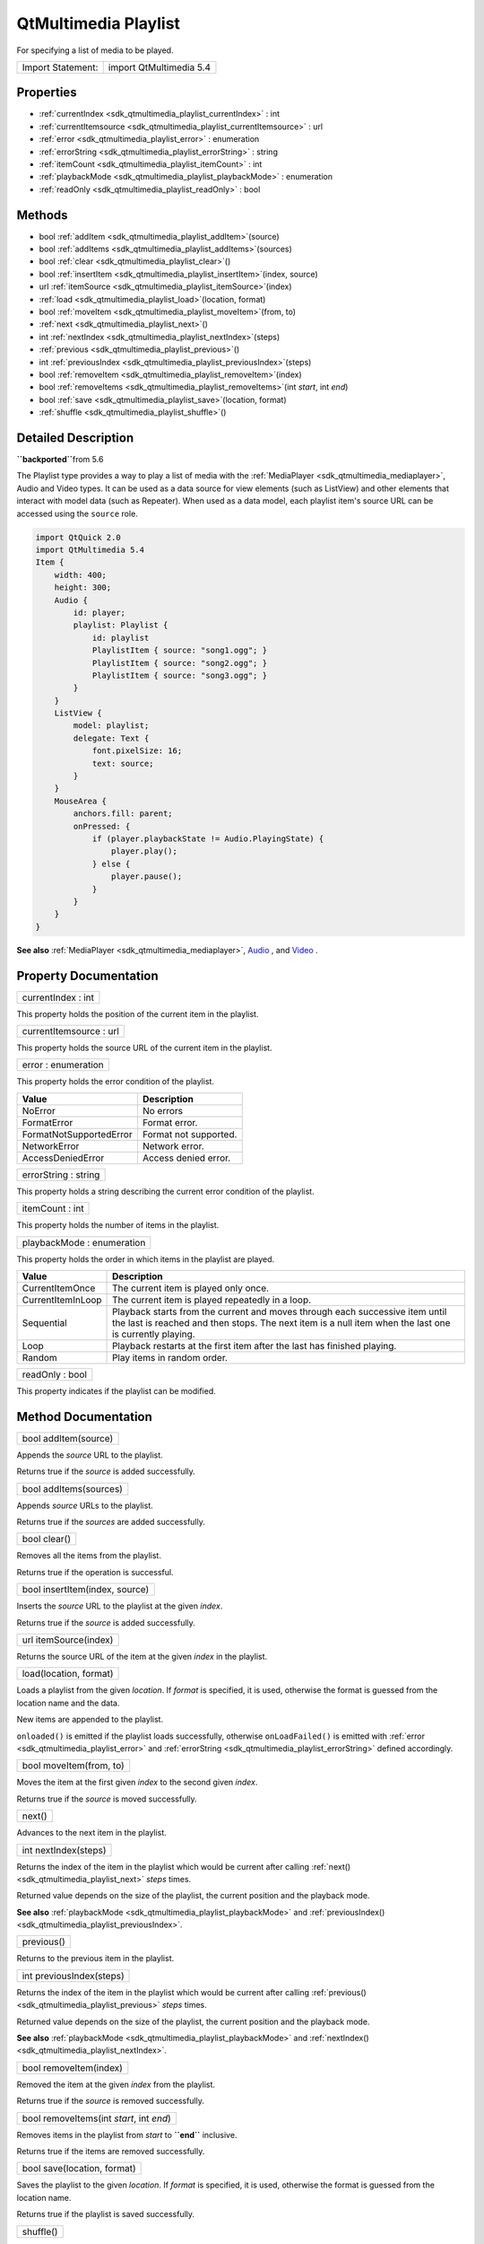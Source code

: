.. _sdk_qtmultimedia_playlist:

QtMultimedia Playlist
=====================

For specifying a list of media to be played.

+---------------------+---------------------------+
| Import Statement:   | import QtMultimedia 5.4   |
+---------------------+---------------------------+

Properties
----------

-  :ref:`currentIndex <sdk_qtmultimedia_playlist_currentIndex>` : int
-  :ref:`currentItemsource <sdk_qtmultimedia_playlist_currentItemsource>` : url
-  :ref:`error <sdk_qtmultimedia_playlist_error>` : enumeration
-  :ref:`errorString <sdk_qtmultimedia_playlist_errorString>` : string
-  :ref:`itemCount <sdk_qtmultimedia_playlist_itemCount>` : int
-  :ref:`playbackMode <sdk_qtmultimedia_playlist_playbackMode>` : enumeration
-  :ref:`readOnly <sdk_qtmultimedia_playlist_readOnly>` : bool

Methods
-------

-  bool :ref:`addItem <sdk_qtmultimedia_playlist_addItem>`\ (source)
-  bool :ref:`addItems <sdk_qtmultimedia_playlist_addItems>`\ (sources)
-  bool :ref:`clear <sdk_qtmultimedia_playlist_clear>`\ ()
-  bool :ref:`insertItem <sdk_qtmultimedia_playlist_insertItem>`\ (index, source)
-  url :ref:`itemSource <sdk_qtmultimedia_playlist_itemSource>`\ (index)
-  :ref:`load <sdk_qtmultimedia_playlist_load>`\ (location, format)
-  bool :ref:`moveItem <sdk_qtmultimedia_playlist_moveItem>`\ (from, to)
-  :ref:`next <sdk_qtmultimedia_playlist_next>`\ ()
-  int :ref:`nextIndex <sdk_qtmultimedia_playlist_nextIndex>`\ (steps)
-  :ref:`previous <sdk_qtmultimedia_playlist_previous>`\ ()
-  int :ref:`previousIndex <sdk_qtmultimedia_playlist_previousIndex>`\ (steps)
-  bool :ref:`removeItem <sdk_qtmultimedia_playlist_removeItem>`\ (index)
-  bool :ref:`removeItems <sdk_qtmultimedia_playlist_removeItems>`\ (int *start*, int *end*)
-  bool :ref:`save <sdk_qtmultimedia_playlist_save>`\ (location, format)
-  :ref:`shuffle <sdk_qtmultimedia_playlist_shuffle>`\ ()

Detailed Description
--------------------

**``\backported``**\ from 5.6

The Playlist type provides a way to play a list of media with the :ref:`MediaPlayer <sdk_qtmultimedia_mediaplayer>`, Audio and Video types. It can be used as a data source for view elements (such as ListView) and other elements that interact with model data (such as Repeater). When used as a data model, each playlist item's source URL can be accessed using the ``source`` role.

.. code:: qml

    import QtQuick 2.0
    import QtMultimedia 5.4
    Item {
        width: 400;
        height: 300;
        Audio {
            id: player;
            playlist: Playlist {
                id: playlist
                PlaylistItem { source: "song1.ogg"; }
                PlaylistItem { source: "song2.ogg"; }
                PlaylistItem { source: "song3.ogg"; }
            }
        }
        ListView {
            model: playlist;
            delegate: Text {
                font.pixelSize: 16;
                text: source;
            }
        }
        MouseArea {
            anchors.fill: parent;
            onPressed: {
                if (player.playbackState != Audio.PlayingState) {
                    player.play();
                } else {
                    player.pause();
                }
            }
        }
    }

**See also** :ref:`MediaPlayer <sdk_qtmultimedia_mediaplayer>`, `Audio </sdk/apps/qml/QtMultimedia/qml-multimedia/#audio>`_ , and `Video </sdk/apps/qml/QtMultimedia/qml-multimedia/#video>`_ .

Property Documentation
----------------------

.. _sdk_qtmultimedia_playlist_currentIndex:

+--------------------------------------------------------------------------------------------------------------------------------------------------------------------------------------------------------------------------------------------------------------------------------------------------------------+
| currentIndex : int                                                                                                                                                                                                                                                                                           |
+--------------------------------------------------------------------------------------------------------------------------------------------------------------------------------------------------------------------------------------------------------------------------------------------------------------+

This property holds the position of the current item in the playlist.

.. _sdk_qtmultimedia_playlist_currentItemsource:

+--------------------------------------------------------------------------------------------------------------------------------------------------------------------------------------------------------------------------------------------------------------------------------------------------------------+
| currentItemsource : url                                                                                                                                                                                                                                                                                      |
+--------------------------------------------------------------------------------------------------------------------------------------------------------------------------------------------------------------------------------------------------------------------------------------------------------------+

This property holds the source URL of the current item in the playlist.

.. _sdk_qtmultimedia_playlist_error:

+--------------------------------------------------------------------------------------------------------------------------------------------------------------------------------------------------------------------------------------------------------------------------------------------------------------+
| error : enumeration                                                                                                                                                                                                                                                                                          |
+--------------------------------------------------------------------------------------------------------------------------------------------------------------------------------------------------------------------------------------------------------------------------------------------------------------+

This property holds the error condition of the playlist.

+---------------------------+-------------------------+
| Value                     | Description             |
+===========================+=========================+
| NoError                   | No errors               |
+---------------------------+-------------------------+
| FormatError               | Format error.           |
+---------------------------+-------------------------+
| FormatNotSupportedError   | Format not supported.   |
+---------------------------+-------------------------+
| NetworkError              | Network error.          |
+---------------------------+-------------------------+
| AccessDeniedError         | Access denied error.    |
+---------------------------+-------------------------+

.. _sdk_qtmultimedia_playlist_errorString:

+--------------------------------------------------------------------------------------------------------------------------------------------------------------------------------------------------------------------------------------------------------------------------------------------------------------+
| errorString : string                                                                                                                                                                                                                                                                                         |
+--------------------------------------------------------------------------------------------------------------------------------------------------------------------------------------------------------------------------------------------------------------------------------------------------------------+

This property holds a string describing the current error condition of the playlist.

.. _sdk_qtmultimedia_playlist_itemCount:

+--------------------------------------------------------------------------------------------------------------------------------------------------------------------------------------------------------------------------------------------------------------------------------------------------------------+
| itemCount : int                                                                                                                                                                                                                                                                                              |
+--------------------------------------------------------------------------------------------------------------------------------------------------------------------------------------------------------------------------------------------------------------------------------------------------------------+

This property holds the number of items in the playlist.

.. _sdk_qtmultimedia_playlist_playbackMode:

+--------------------------------------------------------------------------------------------------------------------------------------------------------------------------------------------------------------------------------------------------------------------------------------------------------------+
| playbackMode : enumeration                                                                                                                                                                                                                                                                                   |
+--------------------------------------------------------------------------------------------------------------------------------------------------------------------------------------------------------------------------------------------------------------------------------------------------------------+

This property holds the order in which items in the playlist are played.

+---------------------+------------------------------------------------------------------------------------------------------------------------------------------------------------------------------------------+
| Value               | Description                                                                                                                                                                              |
+=====================+==========================================================================================================================================================================================+
| CurrentItemOnce     | The current item is played only once.                                                                                                                                                    |
+---------------------+------------------------------------------------------------------------------------------------------------------------------------------------------------------------------------------+
| CurrentItemInLoop   | The current item is played repeatedly in a loop.                                                                                                                                         |
+---------------------+------------------------------------------------------------------------------------------------------------------------------------------------------------------------------------------+
| Sequential          | Playback starts from the current and moves through each successive item until the last is reached and then stops. The next item is a null item when the last one is currently playing.   |
+---------------------+------------------------------------------------------------------------------------------------------------------------------------------------------------------------------------------+
| Loop                | Playback restarts at the first item after the last has finished playing.                                                                                                                 |
+---------------------+------------------------------------------------------------------------------------------------------------------------------------------------------------------------------------------+
| Random              | Play items in random order.                                                                                                                                                              |
+---------------------+------------------------------------------------------------------------------------------------------------------------------------------------------------------------------------------+

.. _sdk_qtmultimedia_playlist_readOnly:

+--------------------------------------------------------------------------------------------------------------------------------------------------------------------------------------------------------------------------------------------------------------------------------------------------------------+
| readOnly : bool                                                                                                                                                                                                                                                                                              |
+--------------------------------------------------------------------------------------------------------------------------------------------------------------------------------------------------------------------------------------------------------------------------------------------------------------+

This property indicates if the playlist can be modified.

Method Documentation
--------------------

.. _sdk_qtmultimedia_playlist_addItem:

+--------------------------------------------------------------------------------------------------------------------------------------------------------------------------------------------------------------------------------------------------------------------------------------------------------------+
| bool addItem(source)                                                                                                                                                                                                                                                                                         |
+--------------------------------------------------------------------------------------------------------------------------------------------------------------------------------------------------------------------------------------------------------------------------------------------------------------+

Appends the *source* URL to the playlist.

Returns true if the *source* is added successfully.

.. _sdk_qtmultimedia_playlist_addItems:

+--------------------------------------------------------------------------------------------------------------------------------------------------------------------------------------------------------------------------------------------------------------------------------------------------------------+
| bool addItems(sources)                                                                                                                                                                                                                                                                                       |
+--------------------------------------------------------------------------------------------------------------------------------------------------------------------------------------------------------------------------------------------------------------------------------------------------------------+

Appends *source* URLs to the playlist.

Returns true if the *sources* are added successfully.

.. _sdk_qtmultimedia_playlist_clear:

+--------------------------------------------------------------------------------------------------------------------------------------------------------------------------------------------------------------------------------------------------------------------------------------------------------------+
| bool clear()                                                                                                                                                                                                                                                                                                 |
+--------------------------------------------------------------------------------------------------------------------------------------------------------------------------------------------------------------------------------------------------------------------------------------------------------------+

Removes all the items from the playlist.

Returns true if the operation is successful.

.. _sdk_qtmultimedia_playlist_insertItem:

+--------------------------------------------------------------------------------------------------------------------------------------------------------------------------------------------------------------------------------------------------------------------------------------------------------------+
| bool insertItem(index, source)                                                                                                                                                                                                                                                                               |
+--------------------------------------------------------------------------------------------------------------------------------------------------------------------------------------------------------------------------------------------------------------------------------------------------------------+

Inserts the *source* URL to the playlist at the given *index*.

Returns true if the *source* is added successfully.

.. _sdk_qtmultimedia_playlist_itemSource:

+--------------------------------------------------------------------------------------------------------------------------------------------------------------------------------------------------------------------------------------------------------------------------------------------------------------+
| url itemSource(index)                                                                                                                                                                                                                                                                                        |
+--------------------------------------------------------------------------------------------------------------------------------------------------------------------------------------------------------------------------------------------------------------------------------------------------------------+

Returns the source URL of the item at the given *index* in the playlist.

.. _sdk_qtmultimedia_playlist_load:

+--------------------------------------------------------------------------------------------------------------------------------------------------------------------------------------------------------------------------------------------------------------------------------------------------------------+
| load(location, format)                                                                                                                                                                                                                                                                                       |
+--------------------------------------------------------------------------------------------------------------------------------------------------------------------------------------------------------------------------------------------------------------------------------------------------------------+

Loads a playlist from the given *location*. If *format* is specified, it is used, otherwise the format is guessed from the location name and the data.

New items are appended to the playlist.

``onloaded()`` is emitted if the playlist loads successfully, otherwise ``onLoadFailed()`` is emitted with :ref:`error <sdk_qtmultimedia_playlist_error>` and :ref:`errorString <sdk_qtmultimedia_playlist_errorString>` defined accordingly.

.. _sdk_qtmultimedia_playlist_moveItem:

+--------------------------------------------------------------------------------------------------------------------------------------------------------------------------------------------------------------------------------------------------------------------------------------------------------------+
| bool moveItem(from, to)                                                                                                                                                                                                                                                                                      |
+--------------------------------------------------------------------------------------------------------------------------------------------------------------------------------------------------------------------------------------------------------------------------------------------------------------+

Moves the item at the first given *index* to the second given *index*.

Returns true if the *source* is moved successfully.

.. _sdk_qtmultimedia_playlist_next:

+--------------------------------------------------------------------------------------------------------------------------------------------------------------------------------------------------------------------------------------------------------------------------------------------------------------+
| next()                                                                                                                                                                                                                                                                                                       |
+--------------------------------------------------------------------------------------------------------------------------------------------------------------------------------------------------------------------------------------------------------------------------------------------------------------+

Advances to the next item in the playlist.

.. _sdk_qtmultimedia_playlist_nextIndex:

+--------------------------------------------------------------------------------------------------------------------------------------------------------------------------------------------------------------------------------------------------------------------------------------------------------------+
| int nextIndex(steps)                                                                                                                                                                                                                                                                                         |
+--------------------------------------------------------------------------------------------------------------------------------------------------------------------------------------------------------------------------------------------------------------------------------------------------------------+

Returns the index of the item in the playlist which would be current after calling :ref:`next() <sdk_qtmultimedia_playlist_next>` *steps* times.

Returned value depends on the size of the playlist, the current position and the playback mode.

**See also** :ref:`playbackMode <sdk_qtmultimedia_playlist_playbackMode>` and :ref:`previousIndex() <sdk_qtmultimedia_playlist_previousIndex>`.

.. _sdk_qtmultimedia_playlist_previous:

+--------------------------------------------------------------------------------------------------------------------------------------------------------------------------------------------------------------------------------------------------------------------------------------------------------------+
| previous()                                                                                                                                                                                                                                                                                                   |
+--------------------------------------------------------------------------------------------------------------------------------------------------------------------------------------------------------------------------------------------------------------------------------------------------------------+

Returns to the previous item in the playlist.

.. _sdk_qtmultimedia_playlist_previousIndex:

+--------------------------------------------------------------------------------------------------------------------------------------------------------------------------------------------------------------------------------------------------------------------------------------------------------------+
| int previousIndex(steps)                                                                                                                                                                                                                                                                                     |
+--------------------------------------------------------------------------------------------------------------------------------------------------------------------------------------------------------------------------------------------------------------------------------------------------------------+

Returns the index of the item in the playlist which would be current after calling :ref:`previous() <sdk_qtmultimedia_playlist_previous>` *steps* times.

Returned value depends on the size of the playlist, the current position and the playback mode.

**See also** :ref:`playbackMode <sdk_qtmultimedia_playlist_playbackMode>` and :ref:`nextIndex() <sdk_qtmultimedia_playlist_nextIndex>`.

.. _sdk_qtmultimedia_playlist_removeItem:

+--------------------------------------------------------------------------------------------------------------------------------------------------------------------------------------------------------------------------------------------------------------------------------------------------------------+
| bool removeItem(index)                                                                                                                                                                                                                                                                                       |
+--------------------------------------------------------------------------------------------------------------------------------------------------------------------------------------------------------------------------------------------------------------------------------------------------------------+

Removed the item at the given *index* from the playlist.

Returns true if the *source* is removed successfully.

.. _sdk_qtmultimedia_playlist_removeItems:

+--------------------------------------------------------------------------------------------------------------------------------------------------------------------------------------------------------------------------------------------------------------------------------------------------------------+
| bool removeItems(int *start*, int *end*)                                                                                                                                                                                                                                                                     |
+--------------------------------------------------------------------------------------------------------------------------------------------------------------------------------------------------------------------------------------------------------------------------------------------------------------+

Removes items in the playlist from *start* to **``\end``** inclusive.

Returns true if the items are removed successfully.

.. _sdk_qtmultimedia_playlist_save:

+--------------------------------------------------------------------------------------------------------------------------------------------------------------------------------------------------------------------------------------------------------------------------------------------------------------+
| bool save(location, format)                                                                                                                                                                                                                                                                                  |
+--------------------------------------------------------------------------------------------------------------------------------------------------------------------------------------------------------------------------------------------------------------------------------------------------------------+

Saves the playlist to the given *location*. If *format* is specified, it is used, otherwise the format is guessed from the location name.

Returns true if the playlist is saved successfully.

.. _sdk_qtmultimedia_playlist_shuffle:

+--------------------------------------------------------------------------------------------------------------------------------------------------------------------------------------------------------------------------------------------------------------------------------------------------------------+
| shuffle()                                                                                                                                                                                                                                                                                                    |
+--------------------------------------------------------------------------------------------------------------------------------------------------------------------------------------------------------------------------------------------------------------------------------------------------------------+

Shuffles items in the playlist.

